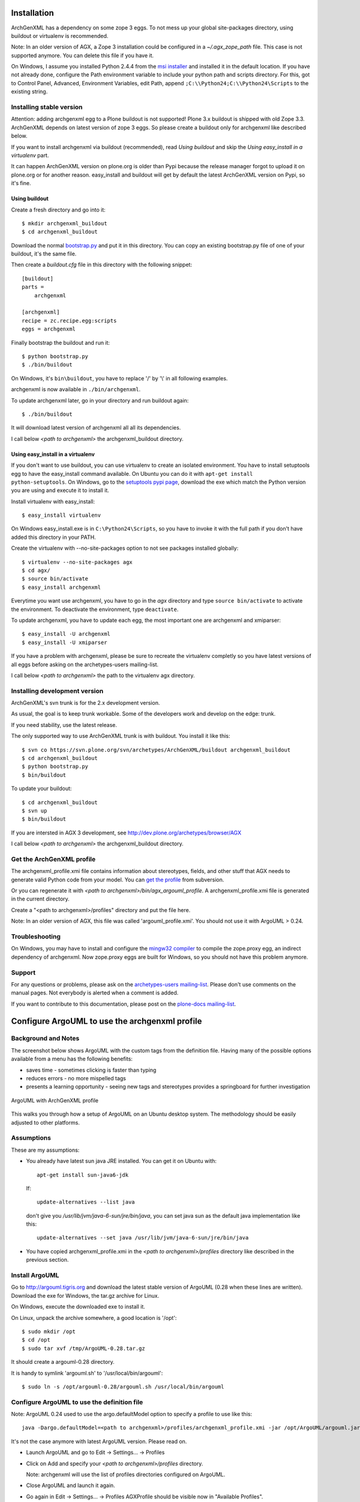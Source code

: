 ============
Installation 
============

ArchGenXML has a dependency on some zope 3 eggs. To not mess up your global site-packages directory, using buildout or virtualenv is recommended.

Note: In an older version of AGX, a Zope 3 installation could be configured in a *~/.agx_zope_path* file. This case is not supported anymore. You can delete this file if you have it.

On Windows, I assume you installed Python 2.4.4 from the `msi installer`_ and installed it in the default location. If you have not already done, configure the Path environment variable to include your python path and scripts directory.
For this, got to Control Panel, Advanced, Environment Variables, edit Path, append ``;C:\\Python24;C:\\Python24\Scripts`` to the existing string.

.. _`msi installer`: http://www.python.org/download/releases/2.4.4/

Installing stable version
=========================
Attention: adding archgenxml egg to a Plone buildout is not supported!
Plone 3.x buildout is shipped with old Zope 3.3. ArchGenXML depends on latest version of zope 3 eggs. So please create a buildout only for archgenxml like described below.

If you want to install archgenxml via buildout (recommended), read *Using buildout* and skip the *Using easy_install in a virtualenv* part.

It can happen ArchGenXML version on plone.org is older than Pypi because the release manager forgot to upload it on plone.org or for another reason. easy_install and buildout will get by default the latest ArchGenXML version on Pypi, so it's fine.

Using buildout
--------------
Create a fresh directory and go into it::

    $ mkdir archgenxml_buildout
    $ cd archgenxml_buildout

Download the normal bootstrap.py_ and put it in this directory. You can copy an existing bootstrap.py file of one of your buildout, it's the same file.

Then create a `buildout.cfg` file in this directory with the following snippet::

    [buildout]
    parts = 
        archgenxml
        
    [archgenxml]
    recipe = zc.recipe.egg:scripts
    eggs = archgenxml

.. _bootstrap.py: http://svn.zope.org/*checkout*/zc.buildout/trunk/bootstrap/bootstrap.py

Finally bootstrap the buildout and run it::

    $ python bootstrap.py 
    $ ./bin/buildout

On Windows, it's ``bin\buildout``, you have to replace '/' by '\\' in all following examples.

archgenxml is now available in ``./bin/archgenxml``.

To update archgenxml later, go in your directory and run buildout again::

    $ ./bin/buildout

It will download latest version of archgenxml all all its dependencies.

I call below *<path to archgenxml>* the archgenxml_buildout directory.


Using easy_install in a virtualenv
----------------------------------
If you don't want to use buildout, you can use virtualenv to create an isolated environment.
You have to install setuptools egg to have the easy_install command available.
On Ubuntu you can do it with ``apt-get install python-setuptools``.
On Windows, go to the `setuptools pypi page`_, download the exe which match the Python version you are using and execute it to install it.

.. _`setuptools pypi page`: http://pypi.python.org/pypi/setuptools

Install virtualenv with easy_install::

    $ easy_install virtualenv

On Windows easy_install.exe is in ``C:\Python24\Scripts``, so you have to invoke it with the full path if you don't have added this directory in your PATH.

Create the virtualenv with --no-site-packages option to not see packages installed globally::

    $ virtualenv --no-site-packages agx
    $ cd agx/
    $ source bin/activate
    $ easy_install archgenxml

Everytime you want use archgenxml, you have to go in the *agx* directory and type ``source bin/activate`` to activate the environment. To deactivate the environment, type ``deactivate``.

To update archgenxml, you have to update each egg, the most important one are archgenxml and xmiparser::

    $ easy_install -U archgenxml
    $ easy_install -U xmiparser

If you have a problem with archgenxml, please be sure to recreate the virtualenv completly so you have latest versions of all eggs before asking on the archetypes-users mailing-list.

I call below *<path to archgenxml>* the path to the virtualenv agx directory.


Installing development version
==============================
ArchGenXML's svn trunk is for the 2.x development version. 

As usual, the goal is to keep trunk workable. Some of the developers
work and develop on the edge: trunk. 

If you need stability, use the latest release.

The only supported way to use ArchGenXML trunk is with buildout.
You install it like this::

    $ svn co https://svn.plone.org/svn/archetypes/ArchGenXML/buildout archgenxml_buildout
    $ cd archgenxml_buildout
    $ python bootstrap.py
    $ bin/buildout

To update your buildout::

   $ cd archgenxml_buildout
   $ svn up
   $ bin/buildout


If you are intersted in AGX 3 development, see http://dev.plone.org/archetypes/browser/AGX

I call below *<path to archgenxml>* the archgenxml_buildout directory.

Get the ArchGenXML profile
==========================
The archgenxml_profile.xmi file contains information about stereotypes, fields, and other stuff that AGX needs to generate valid Python code from your model. 
You can `get the profile`_ from subversion.

.. _`get the profile`: http://svn.plone.org/svn/archetypes/ArchGenXML/trunk/umltools/argouml/archgenxml_profile.xmi

Or you can regenerate it with `<path to archgenxml>/bin/agx_argouml_profile`.
A archgenxml_profile.xmi file is generated in the current directory.

Create a "<path to archgenxml>/profiles" directory and put the file here.

Note: In an older version of AGX, this file was called 'argouml_profile.xmi'. You should not use it with ArgoUML > 0.24.

Troubleshooting
===============
On Windows, you may have to install and configure the `mingw32 compiler`_ to compile the zope.proxy egg, an indirect dependency of archgenxml. Now zope.proxy eggs are built for Windows, so you should not have this problem anymore.

Support
=======
For any questions or problems, please ask on the `archetypes-users mailing-list`_.
Please don't use comments on the manual pages. Not everybody is alerted when a comment is added.

If you want to contribute to this documentation, please post on the `plone-docs mailing-list`_.

.. _`mingw32 compiler`: http://plone.org/documentation/how-to/using-buildout-on-windows
.. _`archetypes-users mailing-list`: http://plone.org/support/forums/archetypes
.. _`plone-docs mailing-list`: http://plone.org/support/forums/docs


===============================================
Configure ArgoUML to use the archgenxml profile
===============================================

Background and Notes
====================
The screenshot below shows ArgoUML with the custom tags from the definition 
file. Having many of the possible options available from a menu has the 
following benefits:
 
* saves time - sometimes clicking is faster  than typing
* reduces errors - no more mispelled tags
* presents a learning opportunity - seeing new tags and stereotypes provides a 
  springboard for further investigation

.. figure:: taggedvalues-argouml.png
    :align: center

    ArgoUML with ArchGenXML profile

This walks you through how a setup of ArgoUML on an Ubuntu desktop system.
The methodology should be easily adjusted to other platforms.

Assumptions
===========
These are my assumptions:

* You already have latest sun java JRE installed.
  You can get it on Ubuntu with::
  
    apt-get install sun-java6-jdk

  If::
   
    update-alternatives --list java
  
  don't give you */usr/lib/jvm/java-6-sun/jre/bin/java*, you can set java sun as the default java implementation like this::
  
    update-alternatives --set java /usr/lib/jvm/java-6-sun/jre/bin/java

* You have copied archgenxml_profile.xmi in the *<path to archgenxml>/profiles* directory like described in the previous section.

Install ArgoUML
===============
Go to http://argouml.tigris.org and download the latest stable version of ArgoUML (0.28 when these lines are written).
Download the exe for Windows, the tar.gz archive for Linux.

On Windows, execute the downloaded exe to install it.

On Linux, unpack the archive somewhere, a good location is '/opt'::

  $ sudo mkdir /opt
  $ cd /opt
  $ sudo tar xvf /tmp/ArgoUML-0.28.tar.gz

It should create a argouml-0.28 directory.

It is handy to symlink 'argouml.sh' to '/usr/local/bin/argouml'::

  $ sudo ln -s /opt/argouml-0.28/argouml.sh /usr/local/bin/argouml

Configure ArgoUML to use the definition file
============================================
Note: ArgoUML 0.24 used to use the argo.defaultModel option to specify a profile to use like this::

  java -Dargo.defaultModel=<path to archgenxml>/profiles/archgenxml_profile.xmi -jar /opt/ArgoUML/argouml.jar

It's not the case anymore with latest ArgoUML version. Please read on.

- Launch ArgoUML and go to Edit -> Settings... -> Profiles
- Click on Add and specify your *<path to archgenxml>/profiles* directory.
  
  Note: archgenxml will use the list of profiles directories configured on ArgoUML.

- Close ArgoUML and launch it again.
- Go again in Edit -> Settings... -> Profiles
  AGXProfile should be visible now in "Available Profiles".
- Click on ">>" to add it to "Default profiles".
- You should remove the Java profile from the "Default profiles" list to be sure to not use stereotypes and tag definitions from this one.
  You should only have AGXProfile and UML 1.4 in this list. You can't remove the UML 1.4 here, but you remove it by project.

The global configuration is now done.

Now for every new project you create:

- Click on the fourth icon in the toolbar to configure Profiles for this project.
  Delete UML 1.4. You should really only have AGXProfile is this list.

Note: if you want to generate Plone 2.5 compatible code, set on the model root the plone_target_version tag definition with value *2.5*. 

Why ArgoUML?
============
Just a few notes on why using ArgoUML.
 
* Mature - it supports the important stuff (at least as far as ArchGenXML 
  goes), state diagrams, tagged-values, stereotypes.
* It is pretty lightweight, which is important when your laptop only has 
  256 MB of RAM and a PIII 700 Mhz processor. Poseidon Community Edition, 
  though nice, is just too memory hungry.
* Price is good (free and open source)

